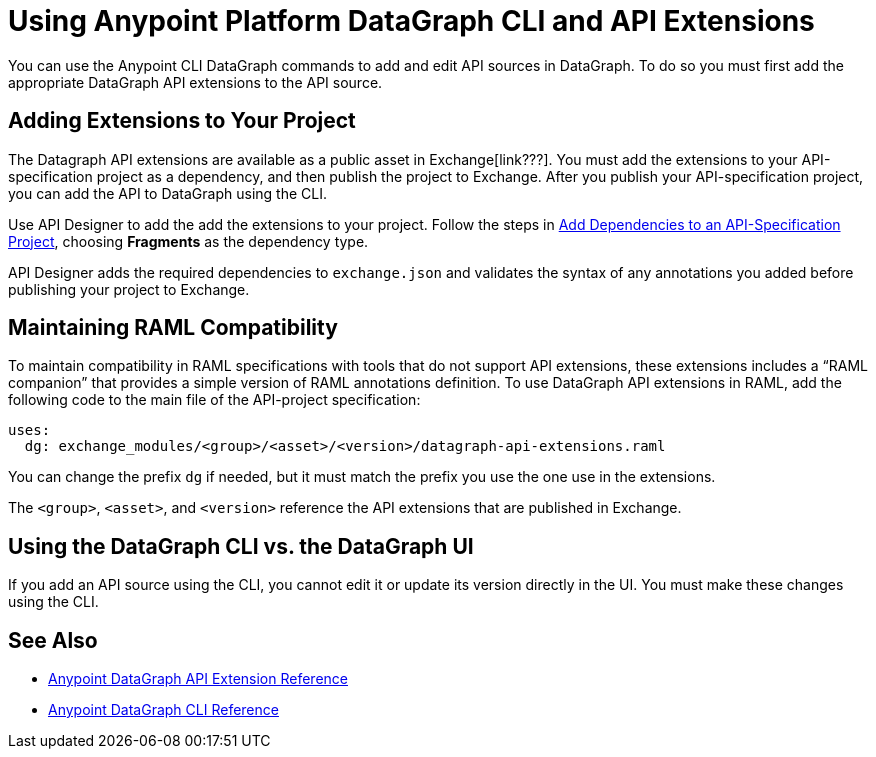 = Using Anypoint Platform DataGraph CLI and API Extensions

You can use the Anypoint CLI DataGraph commands to add and edit API sources in DataGraph. To do so you must first add the appropriate DataGraph API extensions to the API source. 

== Adding Extensions to Your Project

The Datagraph API extensions are available as a public asset in Exchange[link???]. You must add the extensions to your API-specification project as a dependency, and then publish the project to Exchange. After you publish your API-specification project, you can add the API to DataGraph using the CLI.

Use API Designer to add the add the extensions to your project. Follow the steps in xref:design-center::design-add-api-dependency.adoc#add-dependencies-to-an-api-specification-project[Add Dependencies to an API-Specification Project], choosing *Fragments* as the dependency type. 

API Designer adds the required dependencies to `exchange.json` and validates the syntax of any annotations you added before publishing your project to Exchange.

== Maintaining RAML Compatibility

To maintain compatibility in RAML specifications with tools that do not support API extensions, these extensions includes a “RAML companion” that provides a simple version of RAML annotations definition. To use DataGraph API extensions in RAML, add the following code to the main file of the API-project specification:

----
uses:
  dg: exchange_modules/<group>/<asset>/<version>/datagraph-api-extensions.raml 
----

You can change the prefix `dg` if needed, but it must match the prefix you use the one use in the extensions.

The `<group>`, `<asset>`, and `<version>` reference the API extensions that are published in Exchange.

== Using the DataGraph CLI vs. the DataGraph UI

If you add an API source using the CLI, you cannot edit it or update its version directly in the UI. You must make these changes using the CLI. 

//q: is the same in the other direction?  If you add an API using the UI can you update it later with the CLI?


== See Also

* xref:api-extensions.adoc[Anypoint DataGraph API Extension Reference]
* xref:datagraph-cli.adoc[Anypoint DataGraph CLI Reference] 